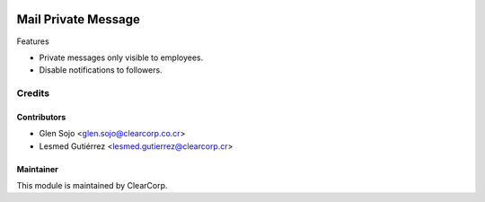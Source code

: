 .. image:: https://img.shields.io/badge/licence-AGPL--3-blue.svg
   :target: http://www.gnu.org/licenses/agpl-3.0-standalone.html
   :alt: License: AGPL-3

====================
Mail Private Message
====================

Features

* Private messages only visible to employees.
* Disable notifications to followers.

Credits
=======

Contributors
------------

* Glen Sojo <glen.sojo@clearcorp.co.cr>
* Lesmed Gutiérrez <lesmed.gutierrez@clearcorp.cr>

Maintainer
----------

.. image:: https://avatars0.githubusercontent.com/u/7594691?v=3&s=200
   :alt: ClearCorp
   :target: http://clearcorp.cr

This module is maintained by ClearCorp.
